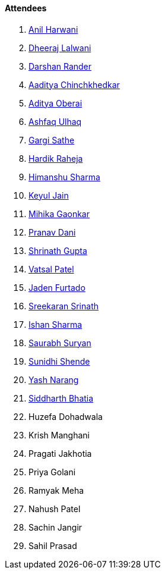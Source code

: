 ==== Attendees

. link:https://www.linkedin.com/in/anilharwani[Anil Harwani^]
. link:https://twitter.com/DhiruCodes[Dheeraj Lalwani^]
. link:https://twitter.com/SirusTweets[Darshan Rander^]
. link:https://twitter.com/Aaditya__Speaks[Aaditya Chinchkhedkar^]
. link:https://twitter.com/adityaoberai1[Aditya Oberai^]
. link:https://twitter.com/ashfaq_ulhaq[Ashfaq Ulhaq^]
. link:https://twitter.com/gargi_sathe[Gargi Sathe^]
. link:https://twitter.com/hardikraheja[Hardik Raheja^]
. link:https://twitter.com/_SharmaHimanshu[Himanshu Sharma^]
. link:https://twitter.com/keyuljain[Keyul Jain^]
. link:https://twitter.com/GaonkarMihika[Mihika Gaonkar^]
. link:https://twitter.com/PranavDani3[Pranav Dani^]
. link:https://twitter.com/gupta_shrinath[Shrinath Gupta^]
. link:https://twitter.com/guyinthecape[Vatsal Patel^]
. link:https://twitter.com/furtado_jaden[Jaden Furtado^]
. link:https://twitter.com/skxrxn[Sreekaran Srinath^]
. link:https://twitter.com/ishandeveloper[Ishan Sharma^]
. link:https://twitter.com/0xSaurabh[Saurabh Suryan^]
. link:https://twitter.com/SunidhiShende[Sunidhi Shende^]
. link:https://www.linkedin.com/in/ysnarang[Yash Narang^]
. link:https://twitter.com/Darth_Sid512[Siddharth Bhatia^]
. Huzefa Dohadwala
. Krish Manghani
. Pragati Jakhotia
. Priya Golani
. Ramyak Meha
. Nahush Patel
. Sachin Jangir
. Sahil Prasad
